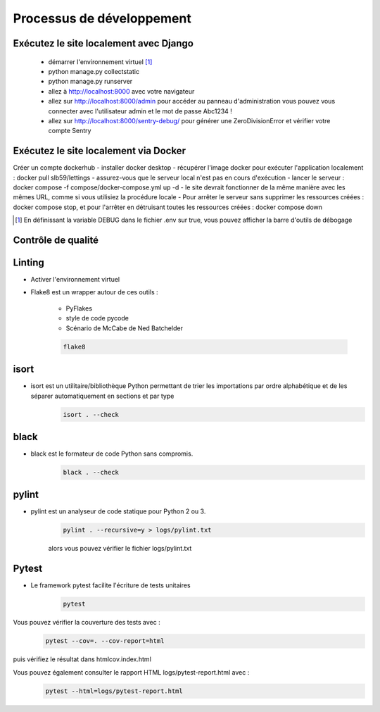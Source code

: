 ==========================
Processus de développement
==========================

Exécutez le site localement avec Django
---------------------------------------

  - démarrer l'environnement virtuel [1]_
  - python manage.py collectstatic
  - python manage.py runserver
  - allez à http://localhost:8000 avec votre navigateur
  - allez sur http://localhost:8000/admin pour accéder au panneau d'administration
    vous pouvez vous connecter avec l'utilisateur admin et le mot de passe Abc1234 !
  - allez sur http://localhost:8000/sentry-debug/ pour générer une ZeroDivisionError et vérifier votre compte Sentry

Exécutez le site localement via Docker
--------------------------------------

Créer un compte dockerhub
- installer docker desktop
- récupérer l'image docker pour exécuter l'application localement : docker pull slb59/lettings
- assurez-vous que le serveur local n'est pas en cours d'exécution
- lancer le serveur : docker compose -f compose/docker-compose.yml up -d
- le site devrait fonctionner de la même manière avec les mêmes URL, comme si vous utilisiez la procédure locale
- Pour arrêter le serveur sans supprimer les ressources créées : docker compose stop, et pour l'arrêter en détruisant toutes les      ressources créées : docker compose down
  
.. [1]	En définissant la variable DEBUG dans le fichier .env sur true, vous pouvez afficher la barre d'outils de débogage

Contrôle de qualité
-------------------

Linting
---------

- Activer l'environnement virtuel
- Flake8 est un wrapper autour de ces outils :

   - PyFlakes
   - style de code pycode
   - Scénario de McCabe de Ned Batchelder
    
   .. code-block:: shell

      flake8

isort
-----

- isort est un utilitaire/bibliothèque Python permettant de trier les importations par ordre alphabétique et de les séparer automatiquement en sections et par type
   .. code-block:: shell
      
      isort . --check

black
-----

- black est le formateur de code Python sans compromis.
   .. code-block:: shell
      
      black . --check

pylint
------

- pylint est un analyseur de code statique pour Python 2 ou 3.
   .. code-block:: shell

      pylint . --recursive=y > logs/pylint.txt
  
   alors vous pouvez vérifier le fichier logs/pylint.txt

Pytest
------

- Le framework pytest facilite l'écriture de tests unitaires
   .. code-block:: shell
      
      pytest

Vous pouvez vérifier la couverture des tests avec :
   .. code-block:: shell

      pytest --cov=. --cov-report=html

puis vérifiez le résultat dans htmlcov.index.html

Vous pouvez également consulter le rapport HTML logs/pytest-report.html avec :
    .. code-block:: shell

       pytest --html=logs/pytest-report.html